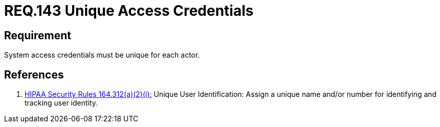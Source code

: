 :slug: rules/143/
:category: rules
:description: This document contains the details of the security requirements related to definition and management of user access credentials. User credentials must be unique for each actor that claims access to the system and the health information there contained in order to ease identity tracking.
:keywords: Requirement, Security, System, Credentials, Access, Actor
:rules: yes
:translate: rules/143/

= REQ.143 Unique Access Credentials

== Requirement

System access credentials must be unique for each actor.

== References

. [[r1]] link:https://www.law.cornell.edu/cfr/text/45/164.312[+HIPAA Security Rules+ 164.312(a)(2)(i):]
Unique User Identification:
Assign a unique name and/or number
for identifying and tracking user identity.
